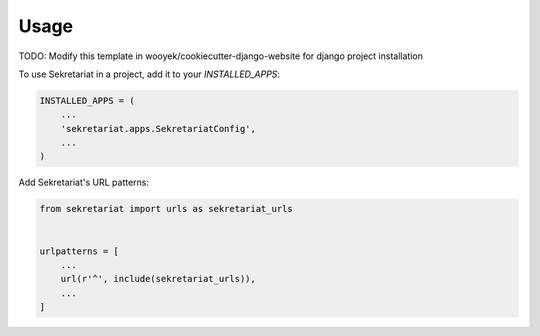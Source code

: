 =====
Usage
=====

TODO: Modify this template in wooyek/cookiecutter-django-website for django project installation


To use Sekretariat in a project, add it to your `INSTALLED_APPS`:

.. code-block:: python

    INSTALLED_APPS = (
        ...
        'sekretariat.apps.SekretariatConfig',
        ...
    )

Add Sekretariat's URL patterns:

.. code-block:: python

    from sekretariat import urls as sekretariat_urls


    urlpatterns = [
        ...
        url(r'^', include(sekretariat_urls)),
        ...
    ]
